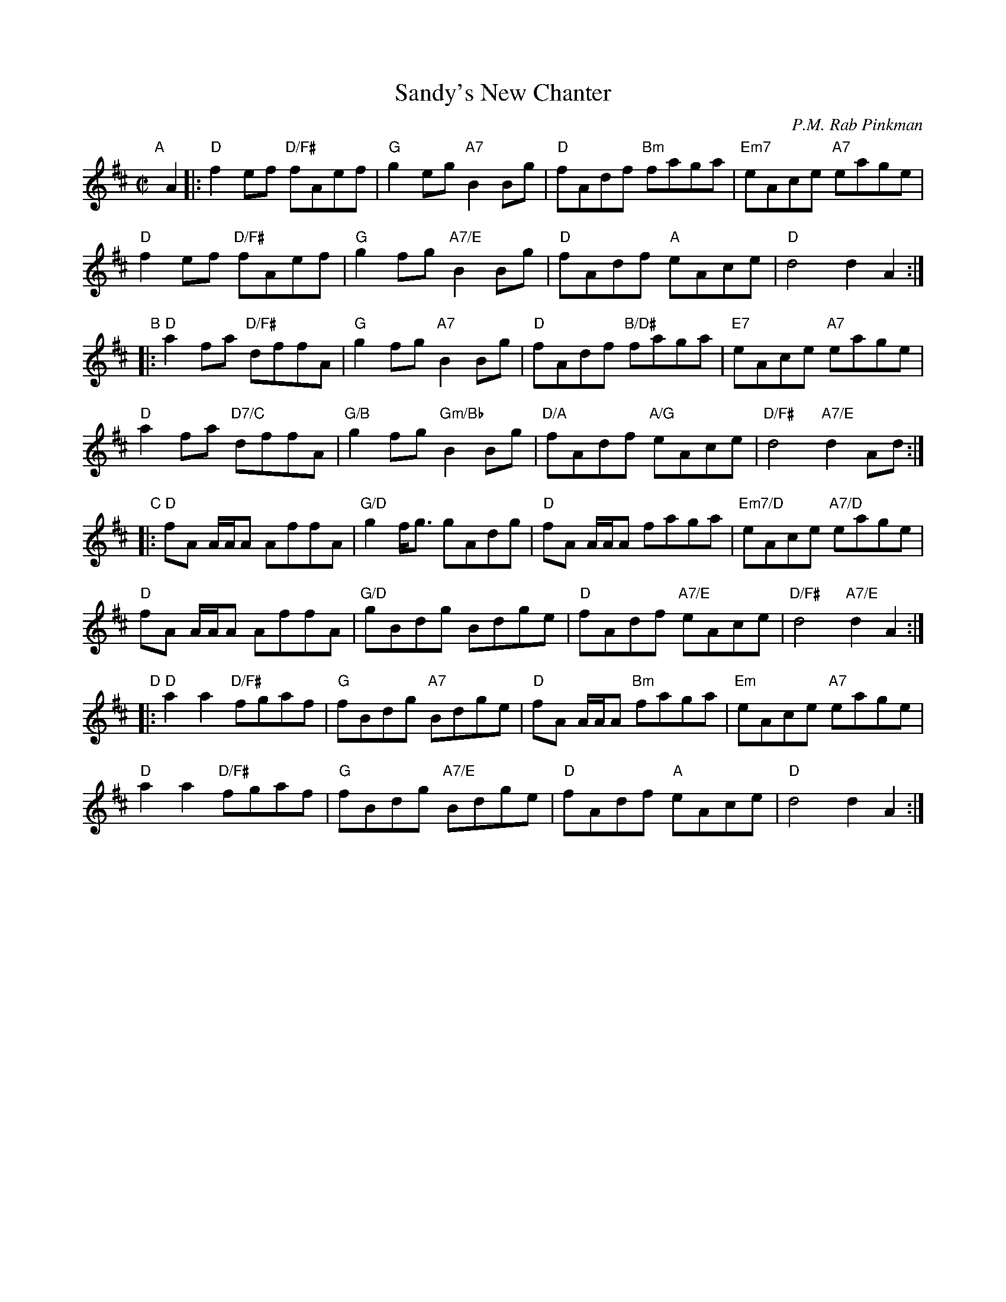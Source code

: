 X: 1
T: Sandy's New Chanter
C: P.M. Rab Pinkman
R: reel
Z: 2019 John Chambers <jc:trillian.mit.edu>
M: C|
L: 1/8
K: D
"A"[|] A2 |:\
"D"f2ef "D/F#"fAef | "G"g2eg "A7"B2Bg | "D"fAdf "Bm"faga | "Em7"eAce "A7"eage |
"D"f2ef "D/F#"fAef | "G"g2fg "A7/E"B2Bg | "D"fAdf "A"eAce | "D"d4 d2A2 :|
"B"|:\
"D"a2fa "D/F#"dffA | "G"g2fg "A7"B2Bg | "D"fAdf "B/D#"faga | "E7"eAce "A7"eage |
"D"a2fa "D7/C"dffA | "G/B"g2fg "Gm/Bb"B2Bg | "D/A"fAdf "A/G"eAce | "D/F#"d4 "A7/E"d2Ad :|
"C"|:\
"D"fA A/A/A AffA | "G/D"g2f<g gAdg | "D"fA A/A/A faga | "Em7/D"eAce "A7/D"eage |
"D"fA A/A/A AffA | "G/D"gBdg Bdge | "D"fAdf "A7/E"eAce | "D/F#"d4 "A7/E"d2A2 :|
"D"|:\
"D"a2a2 "D/F#"fgaf | "G"fBdg "A7"Bdge | "D"fA A/A/A "Bm"faga | "Em"eAce "A7"eage |
"D"a2a2 "D/F#"fgaf | "G"fBdg "A7/E"Bdge | "D"fAdf "A"eAce | "D"d4 d2A2 :|

